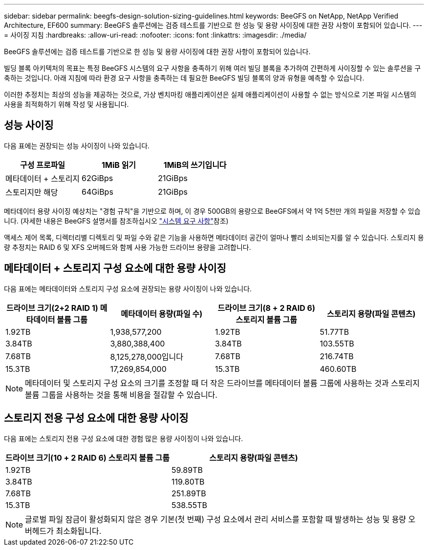 ---
sidebar: sidebar 
permalink: beegfs-design-solution-sizing-guidelines.html 
keywords: BeeGFS on NetApp, NetApp Verified Architecture, EF600 
summary: BeeGFS 솔루션에는 검증 테스트를 기반으로 한 성능 및 용량 사이징에 대한 권장 사항이 포함되어 있습니다. 
---
= 사이징 지침
:hardbreaks:
:allow-uri-read: 
:nofooter: 
:icons: font
:linkattrs: 
:imagesdir: ./media/


[role="lead"]
BeeGFS 솔루션에는 검증 테스트를 기반으로 한 성능 및 용량 사이징에 대한 권장 사항이 포함되어 있습니다.

빌딩 블록 아키텍처의 목표는 특정 BeeGFS 시스템의 요구 사항을 충족하기 위해 여러 빌딩 블록을 추가하여 간편하게 사이징할 수 있는 솔루션을 구축하는 것입니다. 아래 지침에 따라 환경 요구 사항을 충족하는 데 필요한 BeeGFS 빌딩 블록의 양과 유형을 예측할 수 있습니다.

이러한 추정치는 최상의 성능을 제공하는 것으로, 가상 벤치마킹 애플리케이션은 실제 애플리케이션이 사용할 수 없는 방식으로 기본 파일 시스템의 사용을 최적화하기 위해 작성 및 사용됩니다.



== 성능 사이징

다음 표에는 권장되는 성능 사이징이 나와 있습니다.

|===
| 구성 프로파일 | 1MiB 읽기 | 1MiB의 쓰기입니다 


| 메타데이터 + 스토리지 | 62GiBps | 21GiBps 


| 스토리지만 해당 | 64GiBps | 21GiBps 
|===
메타데이터 용량 사이징 예상치는 "경험 규칙"을 기반으로 하며, 이 경우 500GB의 용량으로 BeeGFS에서 약 1억 5천만 개의 파일을 저장할 수 있습니다. (자세한 내용은 BeeGFS 설명서를 참조하십시오 https://doc.beegfs.io/latest/system_design/system_requirements.html["시스템 요구 사항"^]참조)

액세스 제어 목록, 디렉터리별 디렉토리 및 파일 수와 같은 기능을 사용하면 메타데이터 공간이 얼마나 빨리 소비되는지를 알 수 있습니다. 스토리지 용량 추정치는 RAID 6 및 XFS 오버헤드와 함께 사용 가능한 드라이브 용량을 고려합니다.



== 메타데이터 + 스토리지 구성 요소에 대한 용량 사이징

다음 표에는 메타데이터와 스토리지 구성 요소에 권장되는 용량 사이징이 나와 있습니다.

|===
| 드라이브 크기(2+2 RAID 1) 메타데이터 볼륨 그룹 | 메타데이터 용량(파일 수) | 드라이브 크기(8 + 2 RAID 6) 스토리지 볼륨 그룹 | 스토리지 용량(파일 콘텐츠) 


| 1.92TB | 1,938,577,200 | 1.92TB | 51.77TB 


| 3.84TB | 3,880,388,400 | 3.84TB | 103.55TB 


| 7.68TB | 8,125,278,000입니다 | 7.68TB | 216.74TB 


| 15.3TB | 17,269,854,000 | 15.3TB | 460.60TB 
|===

NOTE: 메타데이터 및 스토리지 구성 요소의 크기를 조정할 때 더 작은 드라이브를 메타데이터 볼륨 그룹에 사용하는 것과 스토리지 볼륨 그룹을 사용하는 것을 통해 비용을 절감할 수 있습니다.



== 스토리지 전용 구성 요소에 대한 용량 사이징

다음 표에는 스토리지 전용 구성 요소에 대한 경험 많은 용량 사이징이 나와 있습니다.

|===
| 드라이브 크기(10 + 2 RAID 6) 스토리지 볼륨 그룹 | 스토리지 용량(파일 콘텐츠) 


| 1.92TB | 59.89TB 


| 3.84TB | 119.80TB 


| 7.68TB | 251.89TB 


| 15.3TB | 538.55TB 
|===

NOTE: 글로벌 파일 잠금이 활성화되지 않은 경우 기본(첫 번째) 구성 요소에서 관리 서비스를 포함할 때 발생하는 성능 및 용량 오버헤드가 최소화됩니다.
